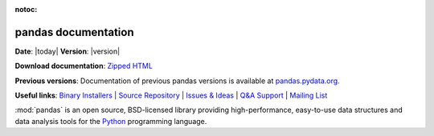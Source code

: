 :notoc:

.. pandas documentation master file, created by


********************
pandas documentation
********************

**Date**: |today| **Version**: |version|

**Download documentation**: `Zipped HTML <pandas.zip>`__

**Previous versions**: Documentation of previous pandas versions is available at
`pandas.pydata.org <https://pandas.pydata.org/>`__.

**Useful links**:
`Binary Installers <https://pypi.org/project/pandas>`__ |
`Source Repository <https://github.com/pandas-dev/pandas>`__ |
`Issues & Ideas <https://github.com/pandas-dev/pandas/issues>`__ |
`Q&A Support <https://stackoverflow.com/questions/tagged/pandas>`__ |
`Mailing List <https://groups.google.com/g/pydata>`__

:mod:`pandas` is an open source, BSD-licensed library providing high-performance,
easy-to-use data structures and data analysis tools for the `Python <https://www.python.org/>`__
programming language.


.. panels::
    :card: + intro-card text-center
    :column: col-lg-6 col-md-6 col-sm-6 col-xs-12 d-flex

    ---
    :img-top: _static/index_getting_started.svg

    Getting started
    ^^^^^^^^^^^^^^^

    New to *pandas*? Check out the getting started guides. They contain an
    introduction to *pandas'* main concepts and links to additional tutorials.

    +++

    .. link-button:: getting_started
            :type: ref
            :text: To the getting started guides
            :classes: btn-block btn-secondary stretched-link

    ---
    :img-top: _static/index_user_guide.svg

    User guide
    ^^^^^^^^^^

    The user guide provides in-depth information on the
    key concepts of pandas with useful background information and explanation.

    +++

    .. link-button:: user_guide
            :type: ref
            :text: To the user guide
            :classes: btn-block btn-secondary stretched-link

    ---
    :img-top: _static/index_api.svg

    API reference
    ^^^^^^^^^^^^^

    The reference guide contains a detailed description of
    the pandas API. The reference describes how the methods work and which parameters can
    be used. It assumes that you have an understanding of the key concepts.

    +++

    .. link-button:: api
            :type: ref
            :text: To the reference guide
            :classes: btn-block btn-secondary stretched-link

    ---
    :img-top: _static/index_contribute.svg

    Developer guide
    ^^^^^^^^^^^^^^^

    Saw a typo in the documentation? Want to improve
    existing functionalities? The contributing guidelines will guide
    you through the process of improving pandas.

    +++

    .. link-button:: development
            :type: ref
            :text: To the development guide
            :classes: btn-block btn-secondary stretched-link
